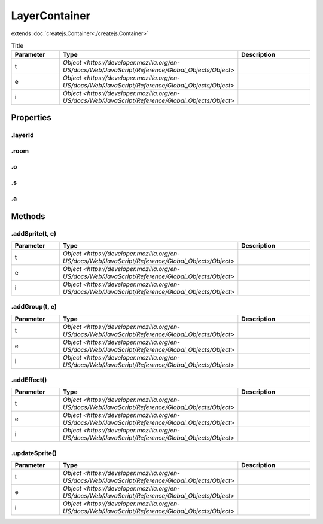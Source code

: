 ==============
LayerContainer
==============
extends :doc:`createjs.Container<./createjs.Container>`



.. list-table:: Title
   :widths: 25 25 50
   :header-rows: 1

   * - Parameter
     - Type
     - Description
   * - t
     - `Object <https://developer.mozilla.org/en-US/docs/Web/JavaScript/Reference/Global_Objects/Object>`
     - 
   * - e
     - `Object <https://developer.mozilla.org/en-US/docs/Web/JavaScript/Reference/Global_Objects/Object>`
     - 
   * - i
     - `Object <https://developer.mozilla.org/en-US/docs/Web/JavaScript/Reference/Global_Objects/Object>`
     - 

Properties
==========
.. _LayerContainer.layerId:


.layerId
--------


.. _LayerContainer.room:


.room
-----


.. _LayerContainer.o:


.o
--


.. _LayerContainer.s:


.s
--


.. _LayerContainer.a:


.a
--



Methods
=======
.. _LayerContainer.addSprite:

.addSprite(t, e)
----------------

.. list-table::
   :widths: 25 25 50
   :header-rows: 1

   * - Parameter
     - Type
     - Description
   * - t
     - `Object <https://developer.mozilla.org/en-US/docs/Web/JavaScript/Reference/Global_Objects/Object>`
     - 
   * - e
     - `Object <https://developer.mozilla.org/en-US/docs/Web/JavaScript/Reference/Global_Objects/Object>`
     - 
   * - i
     - `Object <https://developer.mozilla.org/en-US/docs/Web/JavaScript/Reference/Global_Objects/Object>`
     - 
.. _LayerContainer.addGroup:

.addGroup(t, e)
---------------

.. list-table::
   :widths: 25 25 50
   :header-rows: 1

   * - Parameter
     - Type
     - Description
   * - t
     - `Object <https://developer.mozilla.org/en-US/docs/Web/JavaScript/Reference/Global_Objects/Object>`
     - 
   * - e
     - `Object <https://developer.mozilla.org/en-US/docs/Web/JavaScript/Reference/Global_Objects/Object>`
     - 
   * - i
     - `Object <https://developer.mozilla.org/en-US/docs/Web/JavaScript/Reference/Global_Objects/Object>`
     - 
.. _LayerContainer.addEffect:

.addEffect()
------------

.. list-table::
   :widths: 25 25 50
   :header-rows: 1

   * - Parameter
     - Type
     - Description
   * - t
     - `Object <https://developer.mozilla.org/en-US/docs/Web/JavaScript/Reference/Global_Objects/Object>`
     - 
   * - e
     - `Object <https://developer.mozilla.org/en-US/docs/Web/JavaScript/Reference/Global_Objects/Object>`
     - 
   * - i
     - `Object <https://developer.mozilla.org/en-US/docs/Web/JavaScript/Reference/Global_Objects/Object>`
     - 
.. _LayerContainer.updateSprite:

.updateSprite()
---------------

.. list-table::
   :widths: 25 25 50
   :header-rows: 1

   * - Parameter
     - Type
     - Description
   * - t
     - `Object <https://developer.mozilla.org/en-US/docs/Web/JavaScript/Reference/Global_Objects/Object>`
     - 
   * - e
     - `Object <https://developer.mozilla.org/en-US/docs/Web/JavaScript/Reference/Global_Objects/Object>`
     - 
   * - i
     - `Object <https://developer.mozilla.org/en-US/docs/Web/JavaScript/Reference/Global_Objects/Object>`
     - 
